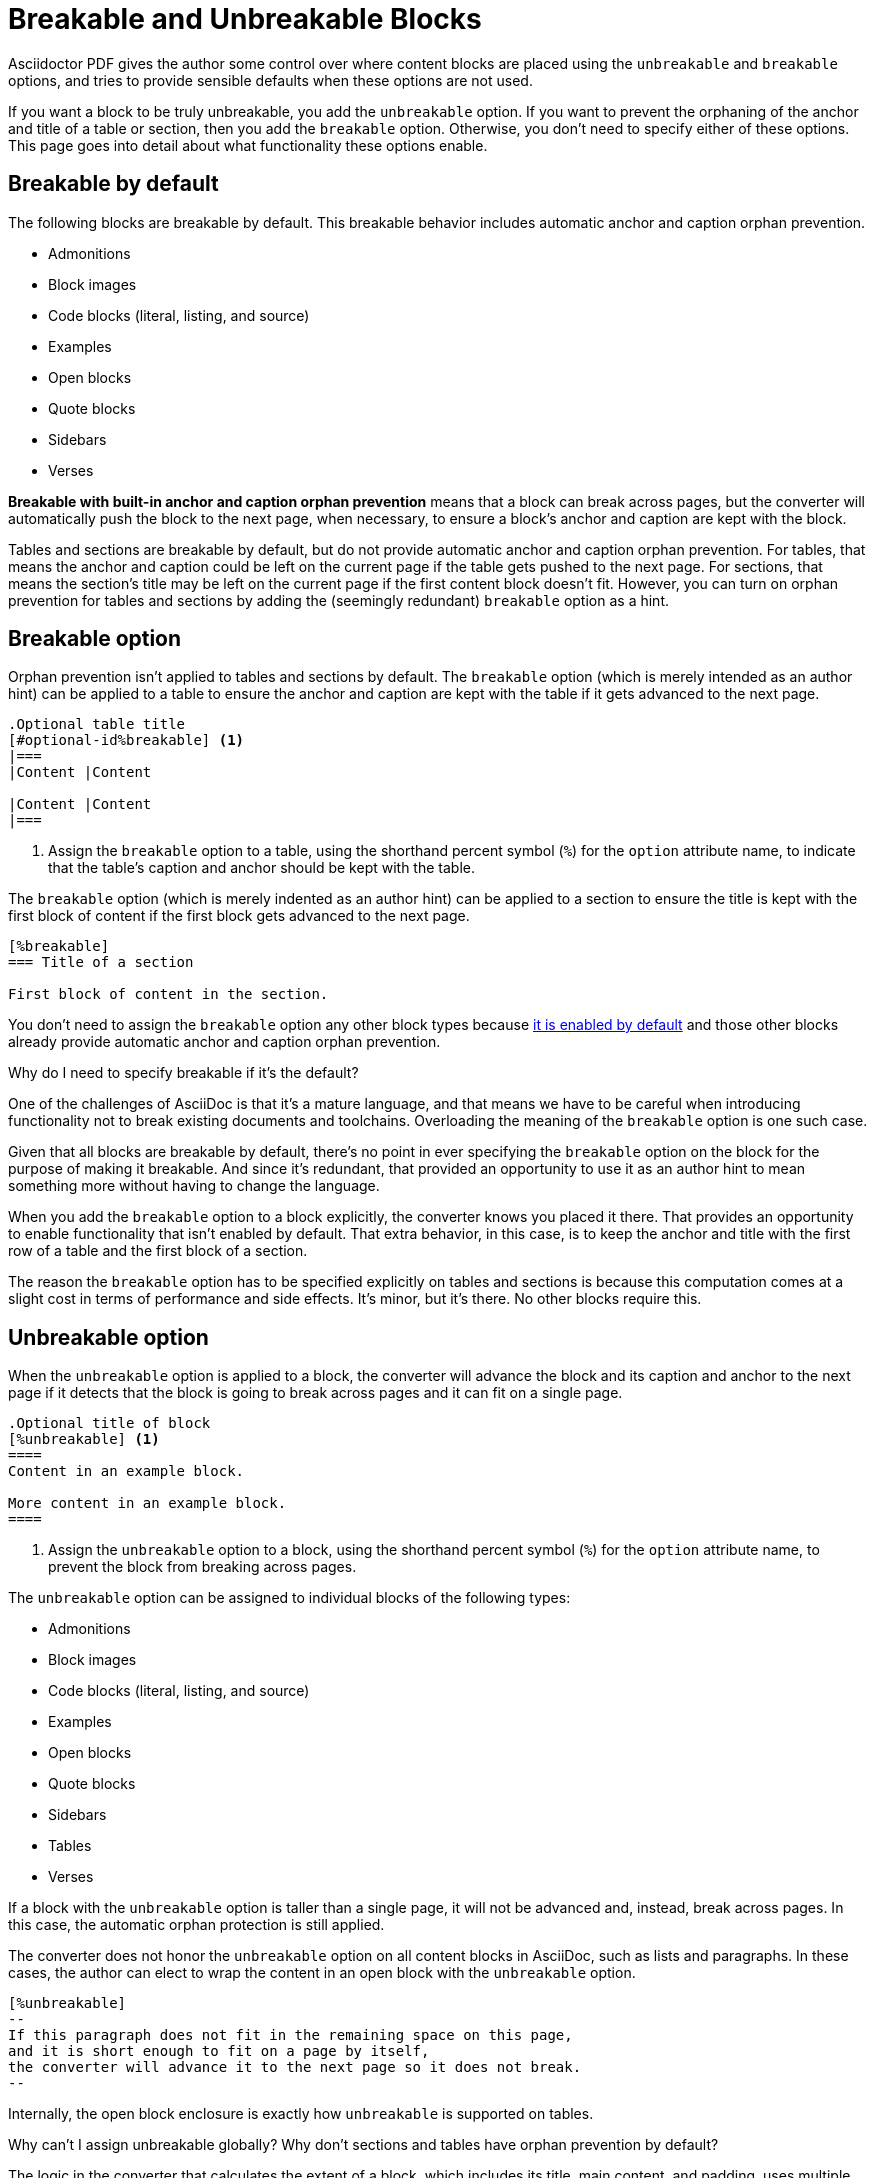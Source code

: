 = Breakable and Unbreakable Blocks
:description: By default, most blocks are breakable with anchor and caption orphan prevention. The unbreakable option prevents a block from breaking across pages.

Asciidoctor PDF gives the author some control over where content blocks are placed using the `unbreakable` and `breakable` options, and tries to provide sensible defaults when these options are not used.

If you want a block to be truly unbreakable, you add the `unbreakable` option.
If you want to prevent the orphaning of the anchor and title of a table or section, then you add the `breakable` option.
Otherwise, you don't need to specify either of these options.
This page goes into detail about what functionality these options enable.

[#default]
== Breakable by default

The following blocks are breakable by default.
This breakable behavior includes automatic anchor and caption orphan prevention.

* Admonitions
* Block images
* Code blocks (literal, listing, and source)
* Examples
* Open blocks
* Quote blocks
* Sidebars
* Verses

[.term]*Breakable with built-in anchor and caption orphan prevention* means that a block can break across pages, but the converter will automatically push the block to the next page, when necessary, to ensure a block's anchor and caption are kept with the block.

Tables and sections are breakable by default, but do not provide automatic anchor and caption orphan prevention.
For tables, that means the anchor and caption could be left on the current page if the table gets pushed to the next page.
For sections, that means the section's title may be left on the current page if the first content block doesn't fit.
However, you can turn on orphan prevention for tables and sections by adding the (seemingly redundant) `breakable` option as a hint.

[#breakable]
== Breakable option

Orphan prevention isn't applied to tables and sections by default.
The `breakable` option (which is merely intended as an author hint) can be applied to a table to ensure the anchor and caption are kept with the table if it gets advanced to the next page.

[,asciidoc]
----
.Optional table title
[#optional-id%breakable] <.>
|===
|Content |Content

|Content |Content
|===
----
<.> Assign the `breakable` option to a table, using the shorthand percent symbol (`%`) for the `option` attribute name, to indicate that the table's caption and anchor should be kept with the table.

The `breakable` option (which is merely indented as an author hint) can be applied to a section to ensure the title is kept with the first block of content if the first block gets advanced to the next page.

[,asciidoc]
----
[%breakable]
=== Title of a section

First block of content in the section.
----

You don't need to assign the `breakable` option any other block types because <<default,it is enabled by default>> and those other blocks already provide automatic anchor and caption orphan prevention.

.Why do I need to specify breakable if it's the default?
****
One of the challenges of AsciiDoc is that it's a mature language, and that means we have to be careful when introducing functionality not to break existing documents and toolchains.
Overloading the meaning of the `breakable` option is one such case.

Given that all blocks are breakable by default, there's no point in ever specifying the `breakable` option on the block for the purpose of making it breakable.
And since it's redundant, that provided an opportunity to use it as an author hint to mean something more without having to change the language.

When you add the `breakable` option to a block explicitly, the converter knows you placed it there.
That provides an opportunity to enable functionality that isn't enabled by default.
That extra behavior, in this case, is to keep the anchor and title with the first row of a table and the first block of a section.

The reason the `breakable` option has to be specified explicitly on tables and sections is because this computation comes at a slight cost in terms of performance and side effects.
It's minor, but it's there.
No other blocks require this.
****

[#unbreakable]
== Unbreakable option

When the `unbreakable` option is applied to a block, the converter will advance the block and its caption and anchor to the next page if it detects that the block is going to break across pages and it can fit on a single page.

[,asciidoc]
----
.Optional title of block
[%unbreakable] <.>
====
Content in an example block.

More content in an example block.
====
----
<.> Assign the `unbreakable` option to a block, using the shorthand percent symbol (`%`) for the `option` attribute name, to prevent the block from breaking across pages.

The `unbreakable` option can be assigned to individual blocks of the following types:

* Admonitions
* Block images
* Code blocks (literal, listing, and source)
* Examples
* Open blocks
* Quote blocks
* Sidebars
* Tables
* Verses

If a block with the `unbreakable` option is taller than a single page, it will not be advanced and, instead, break across pages.
In this case, the automatic orphan protection is still applied.

The converter does not honor the `unbreakable` option on all content blocks in AsciiDoc, such as lists and paragraphs.
In these cases, the author can elect to wrap the content in an open block with the `unbreakable` option.

[,asciidoc]
----
[%unbreakable]
--
If this paragraph does not fit in the remaining space on this page,
and it is short enough to fit on a page by itself,
the converter will advance it to the next page so it does not break.
--
----

Internally, the open block enclosure is exactly how `unbreakable` is supported on tables.

[#dry-run-performance]
.Why can't I assign unbreakable globally? Why don't sections and tables have orphan prevention by default?
****
The logic in the converter that calculates the extent of a block, which includes its title, main content, and padding, uses multiple passes, called "`dry runs`", to get an accurate measurement of where a block begins, ends, and whether it breaks across pages.
When the converter determines that a block's caption and anchor would be orphaned, or that a block breaks when it's marked as unbreakable, it has to advance to the next page and convert it again in order to redo the extent calculation.
This logic is vital for decorating the block with a border and background because the extent must be pixel accurate.
All these dry runs add additional processing time and effort to the conversion.

Making all blocks unbreakable by default adds a lot of extra steps (not to mention leaving behind a lot of gaps in the document).
Orphan prevents adds almost as many since it's a similar process.
Doing that by default for tables and sections would be too complex and costly.
To recoup some of the processing time, we decided to make some trade-offs.
Therefore, blocks are breakable by default and authors must opt-in to get orphan prevention for tables and sections.
****
